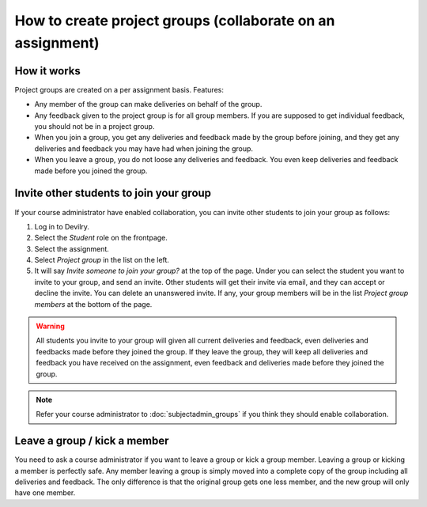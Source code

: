 ###########################################################
How to create project groups (collaborate on an assignment)
###########################################################

************
How it works
************
Project groups are created on a per assignment basis. Features:

- Any member of the group can make deliveries on behalf of the group.
- Any feedback given to the project group is for all group members. If you are
  supposed to get individual feedback, you should not be in a project group.
- When you join a group, you get any deliveries and feedback made by the group
  before joining, and they get any deliveries and feedback you may have had when
  joining the group.
- When you leave a group, you do not loose any deliveries and feedback. You even
  keep deliveries and feedback made before you joined the group.


****************************************
Invite other students to join your group
****************************************
If your course administrator have enabled collaboration, you can invite other
students to join your group as follows:

1. Log in to Devilry.
2. Select the *Student* role on the frontpage.
3. Select the assignment.
4. Select *Project group* in the list on the left.
5. It will say *Invite someone to join your group?* at the top of the page. Under you
   can select the student you want to invite to your group, and send an invite. Other
   students will get their invite via email, and they can accept or decline the invite.
   You can delete an unanswered invite.
   If any, your group members will be in the list *Project group members* at the bottom
   of the page.   

.. warning::

    All students you invite to your group will given all current deliveries and
    feedback, even deliveries and feedbacks made before they joined
    the group. If they leave the group, they will keep all deliveries and
    feedback you have received on the assignment, even feedback and deliveries
    made before they joined the group.

.. note::

    Refer your course administrator to :doc:`subjectadmin_groups` if you think
    they should enable collaboration.



*****************************
Leave a group / kick a member
*****************************
You need to ask a course administrator if you want to leave a group or kick a
group member. Leaving a group or kicking a member is perfectly safe. Any member
leaving a group is simply moved into a complete copy of the group including all
deliveries and feedback. The only difference is that the original group gets one
less member, and the new group will only have one member.
